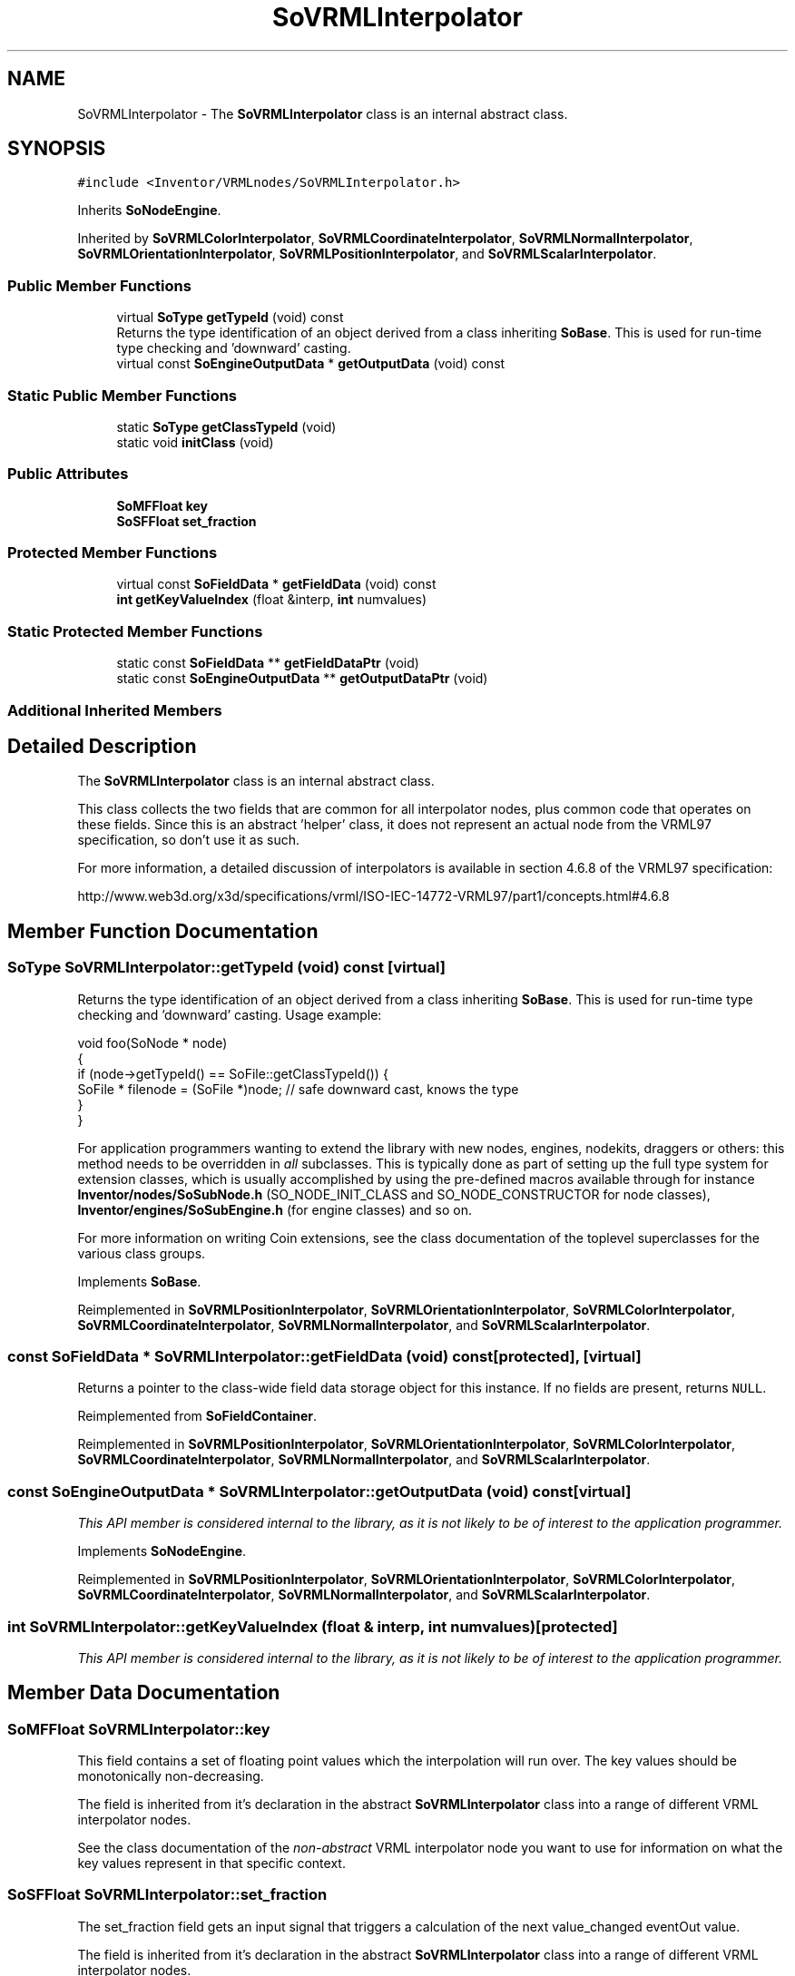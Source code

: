 .TH "SoVRMLInterpolator" 3 "Sun May 28 2017" "Version 4.0.0a" "Coin" \" -*- nroff -*-
.ad l
.nh
.SH NAME
SoVRMLInterpolator \- The \fBSoVRMLInterpolator\fP class is an internal abstract class\&.  

.SH SYNOPSIS
.br
.PP
.PP
\fC#include <Inventor/VRMLnodes/SoVRMLInterpolator\&.h>\fP
.PP
Inherits \fBSoNodeEngine\fP\&.
.PP
Inherited by \fBSoVRMLColorInterpolator\fP, \fBSoVRMLCoordinateInterpolator\fP, \fBSoVRMLNormalInterpolator\fP, \fBSoVRMLOrientationInterpolator\fP, \fBSoVRMLPositionInterpolator\fP, and \fBSoVRMLScalarInterpolator\fP\&.
.SS "Public Member Functions"

.in +1c
.ti -1c
.RI "virtual \fBSoType\fP \fBgetTypeId\fP (void) const"
.br
.RI "Returns the type identification of an object derived from a class inheriting \fBSoBase\fP\&. This is used for run-time type checking and 'downward' casting\&. "
.ti -1c
.RI "virtual const \fBSoEngineOutputData\fP * \fBgetOutputData\fP (void) const"
.br
.in -1c
.SS "Static Public Member Functions"

.in +1c
.ti -1c
.RI "static \fBSoType\fP \fBgetClassTypeId\fP (void)"
.br
.ti -1c
.RI "static void \fBinitClass\fP (void)"
.br
.in -1c
.SS "Public Attributes"

.in +1c
.ti -1c
.RI "\fBSoMFFloat\fP \fBkey\fP"
.br
.ti -1c
.RI "\fBSoSFFloat\fP \fBset_fraction\fP"
.br
.in -1c
.SS "Protected Member Functions"

.in +1c
.ti -1c
.RI "virtual const \fBSoFieldData\fP * \fBgetFieldData\fP (void) const"
.br
.ti -1c
.RI "\fBint\fP \fBgetKeyValueIndex\fP (float &interp, \fBint\fP numvalues)"
.br
.in -1c
.SS "Static Protected Member Functions"

.in +1c
.ti -1c
.RI "static const \fBSoFieldData\fP ** \fBgetFieldDataPtr\fP (void)"
.br
.ti -1c
.RI "static const \fBSoEngineOutputData\fP ** \fBgetOutputDataPtr\fP (void)"
.br
.in -1c
.SS "Additional Inherited Members"
.SH "Detailed Description"
.PP 
The \fBSoVRMLInterpolator\fP class is an internal abstract class\&. 

This class collects the two fields that are common for all interpolator nodes, plus common code that operates on these fields\&. Since this is an abstract 'helper' class, it does not represent an actual node from the VRML97 specification, so don't use it as such\&.
.PP
For more information, a detailed discussion of interpolators is available in section 4\&.6\&.8 of the VRML97 specification:
.PP
http://www.web3d.org/x3d/specifications/vrml/ISO-IEC-14772-VRML97/part1/concepts.html#4.6.8 
.SH "Member Function Documentation"
.PP 
.SS "\fBSoType\fP SoVRMLInterpolator::getTypeId (void) const\fC [virtual]\fP"

.PP
Returns the type identification of an object derived from a class inheriting \fBSoBase\fP\&. This is used for run-time type checking and 'downward' casting\&. Usage example:
.PP
.PP
.nf
void foo(SoNode * node)
{
  if (node->getTypeId() == SoFile::getClassTypeId()) {
    SoFile * filenode = (SoFile *)node;  // safe downward cast, knows the type
  }
}
.fi
.PP
.PP
For application programmers wanting to extend the library with new nodes, engines, nodekits, draggers or others: this method needs to be overridden in \fIall\fP subclasses\&. This is typically done as part of setting up the full type system for extension classes, which is usually accomplished by using the pre-defined macros available through for instance \fBInventor/nodes/SoSubNode\&.h\fP (SO_NODE_INIT_CLASS and SO_NODE_CONSTRUCTOR for node classes), \fBInventor/engines/SoSubEngine\&.h\fP (for engine classes) and so on\&.
.PP
For more information on writing Coin extensions, see the class documentation of the toplevel superclasses for the various class groups\&. 
.PP
Implements \fBSoBase\fP\&.
.PP
Reimplemented in \fBSoVRMLPositionInterpolator\fP, \fBSoVRMLOrientationInterpolator\fP, \fBSoVRMLColorInterpolator\fP, \fBSoVRMLCoordinateInterpolator\fP, \fBSoVRMLNormalInterpolator\fP, and \fBSoVRMLScalarInterpolator\fP\&.
.SS "const \fBSoFieldData\fP * SoVRMLInterpolator::getFieldData (void) const\fC [protected]\fP, \fC [virtual]\fP"
Returns a pointer to the class-wide field data storage object for this instance\&. If no fields are present, returns \fCNULL\fP\&. 
.PP
Reimplemented from \fBSoFieldContainer\fP\&.
.PP
Reimplemented in \fBSoVRMLPositionInterpolator\fP, \fBSoVRMLOrientationInterpolator\fP, \fBSoVRMLColorInterpolator\fP, \fBSoVRMLCoordinateInterpolator\fP, \fBSoVRMLNormalInterpolator\fP, and \fBSoVRMLScalarInterpolator\fP\&.
.SS "const \fBSoEngineOutputData\fP * SoVRMLInterpolator::getOutputData (void) const\fC [virtual]\fP"
\fIThis API member is considered internal to the library, as it is not likely to be of interest to the application programmer\&.\fP 
.PP
Implements \fBSoNodeEngine\fP\&.
.PP
Reimplemented in \fBSoVRMLPositionInterpolator\fP, \fBSoVRMLOrientationInterpolator\fP, \fBSoVRMLColorInterpolator\fP, \fBSoVRMLCoordinateInterpolator\fP, \fBSoVRMLNormalInterpolator\fP, and \fBSoVRMLScalarInterpolator\fP\&.
.SS "\fBint\fP SoVRMLInterpolator::getKeyValueIndex (float & interp, \fBint\fP numvalues)\fC [protected]\fP"
\fIThis API member is considered internal to the library, as it is not likely to be of interest to the application programmer\&.\fP 
.SH "Member Data Documentation"
.PP 
.SS "\fBSoMFFloat\fP SoVRMLInterpolator::key"
This field contains a set of floating point values which the interpolation will run over\&. The key values should be monotonically non-decreasing\&.
.PP
The field is inherited from it's declaration in the abstract \fBSoVRMLInterpolator\fP class into a range of different VRML interpolator nodes\&.
.PP
See the class documentation of the \fInon-abstract\fP VRML interpolator node you want to use for information on what the key values represent in that specific context\&. 
.SS "\fBSoSFFloat\fP SoVRMLInterpolator::set_fraction"
The set_fraction field gets an input signal that triggers a calculation of the next value_changed eventOut value\&.
.PP
The field is inherited from it's declaration in the abstract \fBSoVRMLInterpolator\fP class into a range of different VRML interpolator nodes\&. 

.SH "Author"
.PP 
Generated automatically by Doxygen for Coin from the source code\&.
